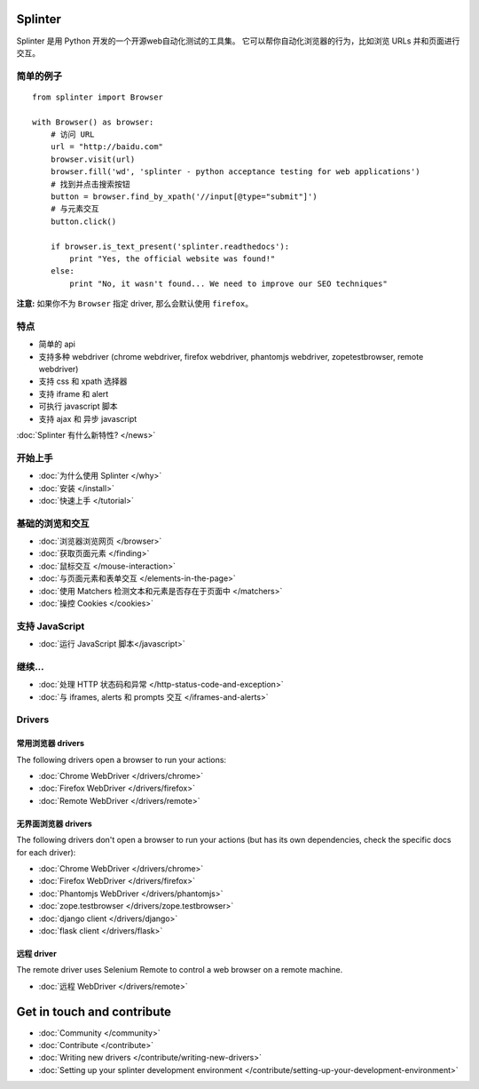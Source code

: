 .. Copyright 2012 splinter authors. All rights reserved.
   Use of this source code is governed by a BSD-style
   license that can be found in the LICENSE file.

.. meta::
    :description: Documentation for splinter, an open source tool for testing web applications
    :keywords: splinter, python, tutorial, documentation, web application, tests, atdd, tdd, acceptance tests

Splinter
==============

Splinter 是用 Python 开发的一个开源web自动化测试的工具集。
它可以帮你自动化浏览器的行为，比如浏览 URLs 并和页面进行交互。

简单的例子
-----------

.. highlight:: python

::

    from splinter import Browser

    with Browser() as browser:
        # 访问 URL
        url = "http://baidu.com"
        browser.visit(url)
        browser.fill('wd', 'splinter - python acceptance testing for web applications')
        # 找到并点击搜索按钮
        button = browser.find_by_xpath('//input[@type="submit"]')
        # 与元素交互
        button.click()

        if browser.is_text_present('splinter.readthedocs'):
            print "Yes, the official website was found!"
        else:
            print "No, it wasn't found... We need to improve our SEO techniques"

**注意:** 如果你不为 ``Browser`` 指定 driver, 那么会默认使用 ``firefox``。

特点
--------

* 简单的 api
* 支持多种 webdriver (chrome webdriver, firefox webdriver, phantomjs webdriver, zopetestbrowser, remote webdriver)
* 支持 css 和 xpath 选择器
* 支持 iframe 和 alert
* 可执行 javascript 脚本
* 支持 ajax 和 异步 javascript

:doc:`Splinter 有什么新特性? </news>`

开始上手
---------------
* :doc:`为什么使用 Splinter </why>`
* :doc:`安装 </install>`
* :doc:`快速上手 </tutorial>`

基础的浏览和交互
-------------------------------

* :doc:`浏览器浏览网页 </browser>`
* :doc:`获取页面元素 </finding>`
* :doc:`鼠标交互 </mouse-interaction>`
* :doc:`与页面元素和表单交互 </elements-in-the-page>`
* :doc:`使用 Matchers 检测文本和元素是否存在于页面中 </matchers>`
* :doc:`操控 Cookies </cookies>`

支持 JavaScript
------------------

* :doc:`运行 JavaScript 脚本</javascript>`

继续...
-------------

* :doc:`处理 HTTP 状态码和异常 </http-status-code-and-exception>`
* :doc:`与 iframes, alerts 和 prompts 交互 </iframes-and-alerts>`

Drivers
-------

常用浏览器 drivers
+++++++++++++++++++++

The following drivers open a browser to run your actions:

* :doc:`Chrome WebDriver </drivers/chrome>`
* :doc:`Firefox WebDriver </drivers/firefox>`
* :doc:`Remote WebDriver </drivers/remote>`

无界面浏览器 drivers
++++++++++++++++

The following drivers don't open a browser to run your actions (but has its own dependencies, check the
specific docs for each driver):

* :doc:`Chrome WebDriver </drivers/chrome>`
* :doc:`Firefox WebDriver </drivers/firefox>`
* :doc:`Phantomjs WebDriver </drivers/phantomjs>`
* :doc:`zope.testbrowser </drivers/zope.testbrowser>`
* :doc:`django client </drivers/django>`
* :doc:`flask client </drivers/flask>`

远程 driver
++++++++++++++

The remote driver uses Selenium Remote to control a web browser on a remote
machine.

* :doc:`远程 WebDriver </drivers/remote>`


Get in touch and contribute
===========================

* :doc:`Community </community>`
* :doc:`Contribute </contribute>`
* :doc:`Writing new drivers </contribute/writing-new-drivers>`
* :doc:`Setting up your splinter development environment </contribute/setting-up-your-development-environment>`

